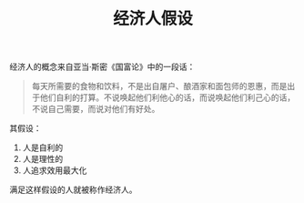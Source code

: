 :PROPERTIES:
:ID:       807acf7c-7059-4bc9-83fd-b3ed92d93f52
:END:
#+TITLE: 经济人假设

经济人的概念来自亚当·斯密《国富论》中的一段话：
#+begin_quote
每天所需要的食物和饮料，不是出自屠户、酿酒家和面包师的恩惠，而是出于他们自利的打算。不说唤起他们利他心的话，而说唤起他们利己心的话，不说自己需要，而说对他们有好处。
#+end_quote

其假设：
1. 人是自利的
2. 人是理性的
3. 人追求效用最大化

满足这样假设的人就被称作经济人。

